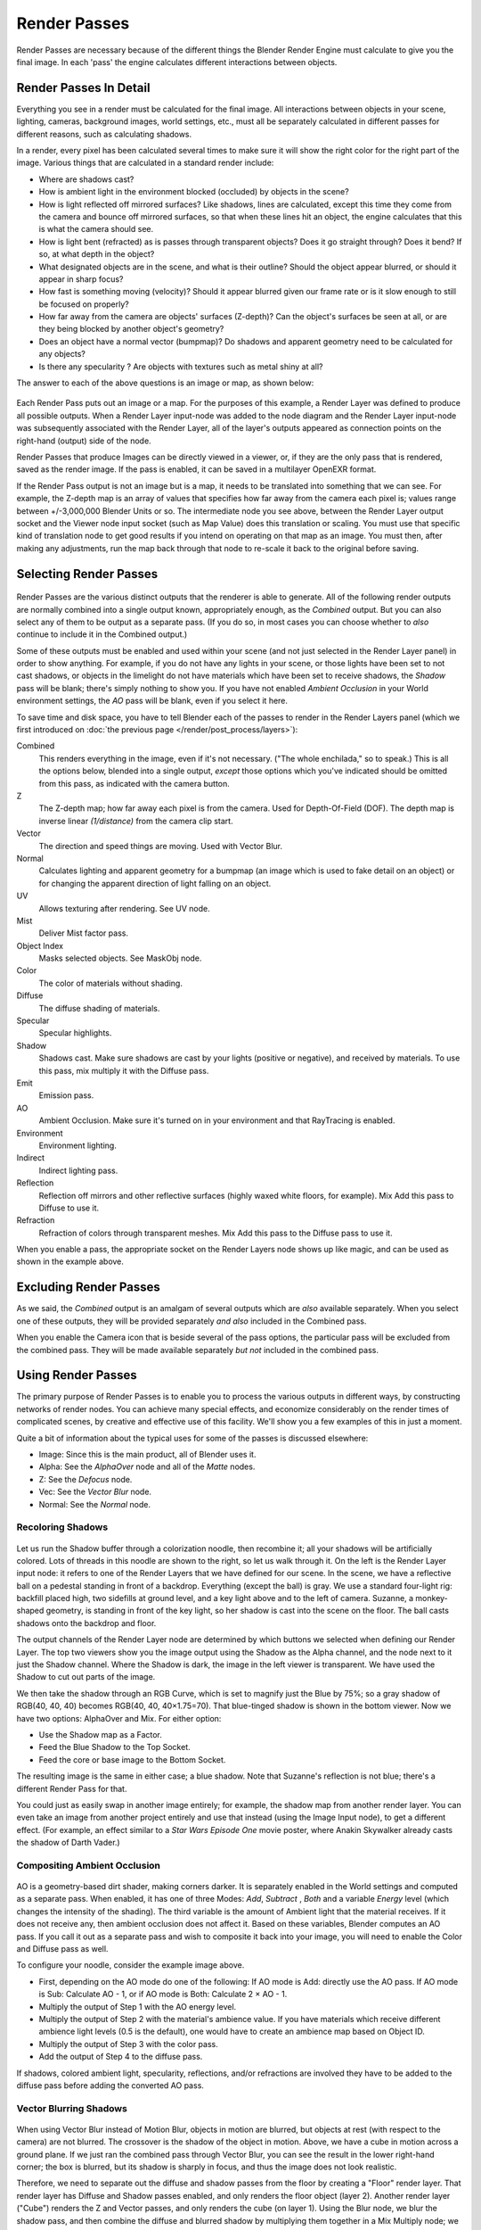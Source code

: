 ..    TODO/Review: {{review|copy=X}}.

*************
Render Passes
*************

Render Passes are necessary because of the different things the Blender Render Engine must
calculate to give you the final image.
In each 'pass' the engine calculates different interactions between objects.


Render Passes In Detail
=======================

Everything you see in a render must be calculated for the final image.
All interactions between objects in your scene, lighting, cameras, background images,
world settings, etc.,
must all be separately calculated in different passes for different reasons,
such as calculating shadows.

In a render, every pixel has been calculated several times to make sure it will show the right
color for the right part of the image.
Various things that are calculated in a standard render include:

- Where are shadows cast?
- How is ambient light in the environment blocked (occluded) by objects in the scene?
- How is light reflected off mirrored surfaces?
  Like shadows, lines are calculated, except this time they come from the camera and bounce off mirrored surfaces,
  so that when these lines hit an object, the engine calculates that this is what the camera should see.
- How is light bent (refracted) as is passes through transparent objects?
  Does it go straight through? Does it bend? If so, at what depth in the object?
- What designated objects are in the scene, and what is their outline?
  Should the object appear blurred, or should it appear in sharp focus?
- How fast is something moving (velocity)?
  Should it appear blurred given our frame rate or is it slow enough to still be focused on properly?
- How far away from the camera are objects' surfaces (Z-depth)?
  Can the object's surfaces be seen at all, or are they being blocked by another object's geometry?
- Does an object have a normal vector (bumpmap)?
  Do shadows and apparent geometry need to be calculated for any objects?
- Is there any specularity ? Are objects with textures such as metal shiny at all?

The answer to each of the above questions is an image or map, as shown below:

.. figure:: /images/render-renderpasses-example.png
   :width: 600px


Each Render Pass puts out an image or a map. For the purposes of this example,
a Render Layer was defined to produce all possible outputs. When a Render Layer input-node
was added to the node diagram and the Render Layer input-node was subsequently associated with
the Render Layer, all of the layer's outputs appeared as connection points on the right-hand
(output) side of the node.

Render Passes that produce Images can be directly viewed in a viewer, or,
if they are the only pass that is rendered, saved as the render image. If the pass is enabled,
it can be saved in a multilayer OpenEXR format.

If the Render Pass output is not an image but is a map,
it needs to be translated into something that we can see. For example, the Z-depth map is an
array of values that specifies how far away from the camera each pixel is;
values range between +/-3,000,000 Blender Units or so. The intermediate node you see above,
between the Render Layer output socket and the Viewer node input socket (such as Map Value)
does this translation or scaling. You must use that specific kind of translation node to get
good results if you intend on operating on that map as an image. You must then,
after making any adjustments,
run the map back through that node to re-scale it back to the original before saving.


Selecting Render Passes
=======================

.. figure:: /images/RenderLayer-Panel.png


Render Passes are the various distinct outputs that the renderer is able to generate.
All of the following render outputs are normally combined into a single output known,
appropriately enough, as the *Combined* output.
But you can also select any of them to be output as a separate pass. (If you do so, in most
cases you can choose whether to *also* continue to include it in the Combined output.)

Some of these outputs must be enabled and used within your scene
(and not just selected in the Render Layer panel) in order to show anything. 
For example, if you do not have any lights in your scene,
or those lights have been set to not cast shadows,
or objects in the limelight do not have materials which have been set to receive shadows,
the *Shadow* pass will be blank; there's simply nothing to show you.
If you have not enabled *Ambient Occlusion* in your World environment settings,
the *AO* pass will be blank, even if you select it here.

To save time and disk space, you have to tell Blender each of the passes to render in the Render Layers panel
(which we first introduced on :doc:`the previous page </render/post_process/layers>`):

Combined
   This renders everything in the image, even if it's not necessary.
   ("The whole enchilada," so to speak.) This is all the options below,
   blended into a single output, *except* those options which you've indicated should be omitted from this pass,
   as indicated with the camera button.
Z
   The Z-depth map; how far away each pixel is from the camera. Used for Depth-Of-Field (DOF).
   The depth map is inverse linear *(1/distance)* from the camera clip start.
Vector
   The direction and speed things are moving. Used with Vector Blur.
Normal
   Calculates lighting and apparent geometry for a bumpmap (an image which is used to fake detail on an object)
   or for changing the apparent direction of light falling on an object.
UV
   Allows texturing after rendering. See UV node.
Mist
   Deliver Mist factor pass.
Object Index
   Masks selected objects. See MaskObj node.
Color
   The color of materials without shading.
Diffuse
   The diffuse shading of materials.
Specular
   Specular highlights.
Shadow
   Shadows cast. Make sure shadows are cast by your lights (positive or negative), and received by materials.
   To use this pass, mix multiply it with the Diffuse pass.
Emit
   Emission pass.
AO
   Ambient Occlusion. Make sure it's turned on in your environment and that RayTracing is enabled.
Environment
   Environment lighting.
Indirect
   Indirect lighting pass.
Reflection
   Reflection off mirrors and other reflective surfaces (highly waxed white floors, for example).
   Mix Add this pass to Diffuse to use it.
Refraction
   Refraction of colors through transparent meshes. Mix Add this pass to the Diffuse pass to use it.


When you enable a pass, the appropriate socket on the Render Layers node shows up like magic,
and can be used as shown in the example above.


Excluding Render Passes
=======================

As we said, the *Combined* output is an amalgam of several outputs which are *also*
available separately. When you select one of these outputs,
they will be provided separately *and also* included in the Combined pass.

When you enable the Camera icon that is beside several of the pass options,
the particular pass will be excluded from the combined pass.
They will be made available separately *but not* included in the combined pass.


Using Render Passes
===================

The primary purpose of Render Passes is to enable you to process the various outputs in
different ways, by constructing networks of render nodes.
You can achieve many special effects,
and economize considerably on the render times of complicated scenes,
by creative and effective use of this facility.
We'll show you a few examples of this in just a moment.

Quite a bit of information about the typical uses for some of the passes is discussed
elsewhere:

- Image: Since this is the main product, all of Blender uses it.
- Alpha: See the *AlphaOver* node and all of the *Matte* nodes.
- Z: See the *Defocus* node.
- Vec: See the *Vector Blur* node.
- Normal: See the *Normal* node.


Recoloring Shadows
------------------

.. figure:: /images/render-renderpasses-example2.png
   :width: 300px


Let us run the Shadow buffer through a colorization noodle, then recombine it;
all your shadows will be artificially colored.
Lots of threads in this noodle are shown to the right, so let us walk through it.
On the left is the Render Layer input node:
it refers to one of the Render Layers that we have defined for our scene. In the scene,
we have a reflective ball on a pedestal standing in front of a backdrop. Everything
(except the ball) is gray. We use a standard four-light rig: backfill placed high,
two sidefills at ground level, and a key light above and to the left of camera. Suzanne,
a monkey-shaped geometry, is standing in front of the key light,
so her shadow is cast into the scene on the floor.
The ball casts shadows onto the backdrop and floor.

The output channels of the Render Layer node are determined by which buttons we selected when
defining our Render Layer.
The top two viewers show you the image output using the Shadow as the Alpha channel,
and the node next to it just the Shadow channel. Where the Shadow is dark,
the image in the left viewer is transparent.
We have used the Shadow to cut out parts of the image.

We then take the shadow through an RGB Curve, which is set to magnify just the Blue by 75%;
so a gray shadow of RGB(40, 40, 40) becomes RGB(40, 40, 40×1.75=70).
That blue-tinged shadow is shown in the bottom viewer. Now we have two options:
AlphaOver and Mix. For either option:

- Use the Shadow map as a Factor.
- Feed the Blue Shadow to the Top Socket.
- Feed the core or base image to the Bottom Socket.

The resulting image is the same in either case; a blue shadow.
Note that Suzanne's reflection is not blue; there's a different Render Pass for that.

You could just as easily swap in another image entirely; for example,
the shadow map from another render layer.
You can even take an image from another project entirely and use that instead
(using the Image Input node), to get a different effect. (For example,
an effect similar to a *Star Wars Episode One* movie poster,
where Anakin Skywalker already casts the shadow of Darth Vader.)


Compositing Ambient Occlusion
-----------------------------

.. figure:: /images/render-passes-ao.png
   :width: 600px


AO is a geometry-based dirt shader, making corners darker.
It is separately enabled in the World settings and computed as a separate pass. When enabled,
it has one of three Modes: *Add*, *Subtract* , *Both* and a variable *Energy* level
(which changes the intensity of the shading).
The third variable is the amount of Ambient light that the material receives.
If it does not receive any, then ambient occlusion does not affect it.
Based on these variables, Blender computes an AO pass.
If you call it out as a separate pass and wish to composite it back into your image,
you will need to enable the Color and Diffuse pass as well.

To configure your noodle, consider the example image above.

- First, depending on the AO mode do one of the following: If AO mode is Add: directly use the AO pass.
  If AO mode is Sub: Calculate AO - 1, or if AO mode is Both: Calculate 2 × AO - 1.
- Multiply the output of Step 1 with the AO energy level.
- Multiply the output of Step 2 with the material's ambience value.
  If you have materials which receive different ambience light levels (0.5 is the default),
  one would have to create an ambience map based on Object ID.
- Multiply the output of Step 3 with the color pass.
- Add the output of Step 4 to the diffuse pass.

If shadows, colored ambient light, specularity, reflections, and/or refractions are involved
they have to be added to the diffuse pass before adding the converted AO pass.


Vector Blurring Shadows
-----------------------

.. figure:: /images/Nodes-VectorBlur-Shadow.jpg
   :width: 600px


When using Vector Blur instead of Motion Blur, objects in motion are blurred,
but objects at rest (with respect to the camera) are not blurred.
The crossover is the shadow of the object in motion. Above,
we have a cube in motion across a ground plane.
If we just ran the combined pass through Vector Blur,
you can see the result in the lower right-hand corner; the box is blurred,
but its shadow is sharply in focus, and thus the image does not look realistic.

Therefore, we need to separate out the diffuse and shadow passes from the floor by creating a
"Floor" render layer. That render layer has Diffuse and Shadow passes enabled,
and only renders the floor object (layer 2). Another render layer ("Cube")
renders the Z and Vector passes, and only renders the cube (on layer 1). Using the Blur node,
we blur the shadow pass, and then combine the diffuse and blurred shadow by multiplying them
together in a Mix Multiply node; we then have a blurred shadow on a crisp ground plane.
We can then mix the vector-blurred object to provide a realistic-looking image.


Conclusion
==========

Render Passes can be manipulated to give you almost complete control over your final image.
Causing objects to cast shadows that are not really their shadows,
making objects appear out of focus or sharply in focus like a real camera, manipulating colors
just for final post-processing or just reconfiguring your render passes to save render time,
are all things which you might wish to manipulate the render engine for.
